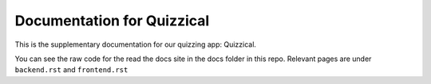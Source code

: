 Documentation for Quizzical
=======================================

This is the supplementary documentation for our quizzing app: Quizzical.

You can see the raw code for the read the docs site in the docs folder in this repo.
Relevant pages are under ``backend.rst`` and ``frontend.rst``
